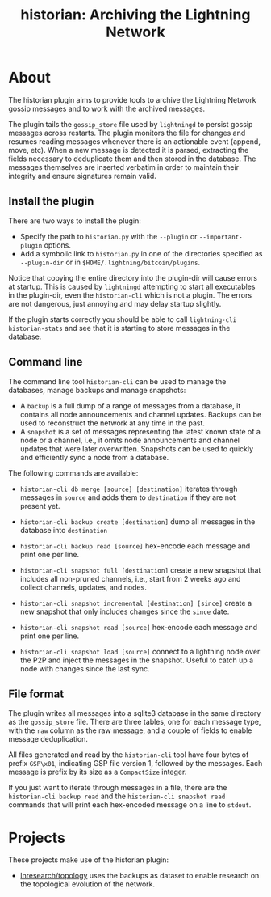 #+TITLE: historian: Archiving the Lightning Network

* About
The historian plugin aims to provide tools to archive the Lightning
Network gossip messages and to work with the archived messages.

The plugin tails the ~gossip_store~ file used by ~lightningd~ to
persist gossip messages across restarts. The plugin monitors the file
for changes and resumes reading messages whenever there is an
actionable event (append, move, etc). When a new message is detected
it is parsed, extracting the fields necessary to deduplicate them and
then stored in the database. The messages themselves are inserted
verbatim in order to maintain their integrity and ensure signatures
remain valid.

** Install the plugin
There are two ways to install the plugin:

 - Specify the path to ~historian.py~ with the ~--plugin~ or
   ~--important-plugin~ options.
 - Add a symbolic link to ~historian.py~ in one of the directories
   specified as ~--plugin-dir~ or in
   ~$HOME/.lightning/bitcoin/plugins~.

Notice that copying the entire directory into the plugin-dir will
cause errors at startup. This is caused by ~lightningd~ attempting to
start all executables in the plugin-dir, even the ~historian-cli~
which is not a plugin. The errors are not dangerous, just annoying and
may delay startup slightly.

If the plugin starts correctly you should be able to call
~lightning-cli historian-stats~ and see that it is starting to store
messages in the database.

** Command line
The command line tool ~historian-cli~ can be used to manage the
databases, manage backups and manage snapshots:

 - A ~backup~ is a full dump of a range of messages from a database,
   it contains all node announcements and channel updates. Backups can
   be used to reconstruct the network at any time in the past.
 - A ~snapshot~ is a set of messages representing the latest known
   state of a node or a channel, i.e., it omits node announcements and
   channel updates that were later overwritten. Snapshots can be used
   to quickly and efficiently sync a node from a database.

The following commands are available:

 - ~historian-cli db merge [source] [destination]~ iterates through
   messages in ~source~ and adds them to ~destination~ if they are not
   present yet.
   
 - ~historian-cli backup create [destination]~ dump all messages in
   the database into ~destination~
   
 - ~historian-cli backup read [source]~ hex-encode each message and
   print one per line.

 - ~historian-cli snapshot full [destination]~ create a new snapshot
   that includes all non-pruned channels, i.e., start from 2 weeks ago
   and collect channels, updates, and nodes.
   
 - ~historian-cli snapshot incremental [destination] [since]~ create a
   new snapshot that only includes changes since the ~since~ date.
   
 - ~historian-cli snapshot read [source]~ hex-encode each message and
   print one per line.
   
 - ~historian-cli snapshot load [source]~ connect to a lightning node
   over the P2P and inject the messages in the snapshot. Useful to
   catch up a node with changes since the last sync.
   
** File format
The plugin writes all messages into a sqlite3 database in the same
directory as the ~gossip_store~ file. There are three tables, one for
each message type, with the ~raw~ column as the raw message, and a
couple of fields to enable message deduplication.

All files generated and read by the ~historian-cli~ tool have four
bytes of prefix ~GSP\x01~, indicating GSP file version 1, followed by
the messages. Each message is prefix by its size as a ~CompactSize~
integer.

If you just want to iterate through messages in a file, there are the
~historian-cli backup read~ and the ~historian-cli snapshot read~
commands that will print each hex-encoded message on a line to
~stdout~.

* Projects
These projects make use of the historian plugin:

 - [[https://github.com/lnresearch/topology][lnresearch/topology]] uses the backups as dataset to enable research
   on the topological evolution of the network.
